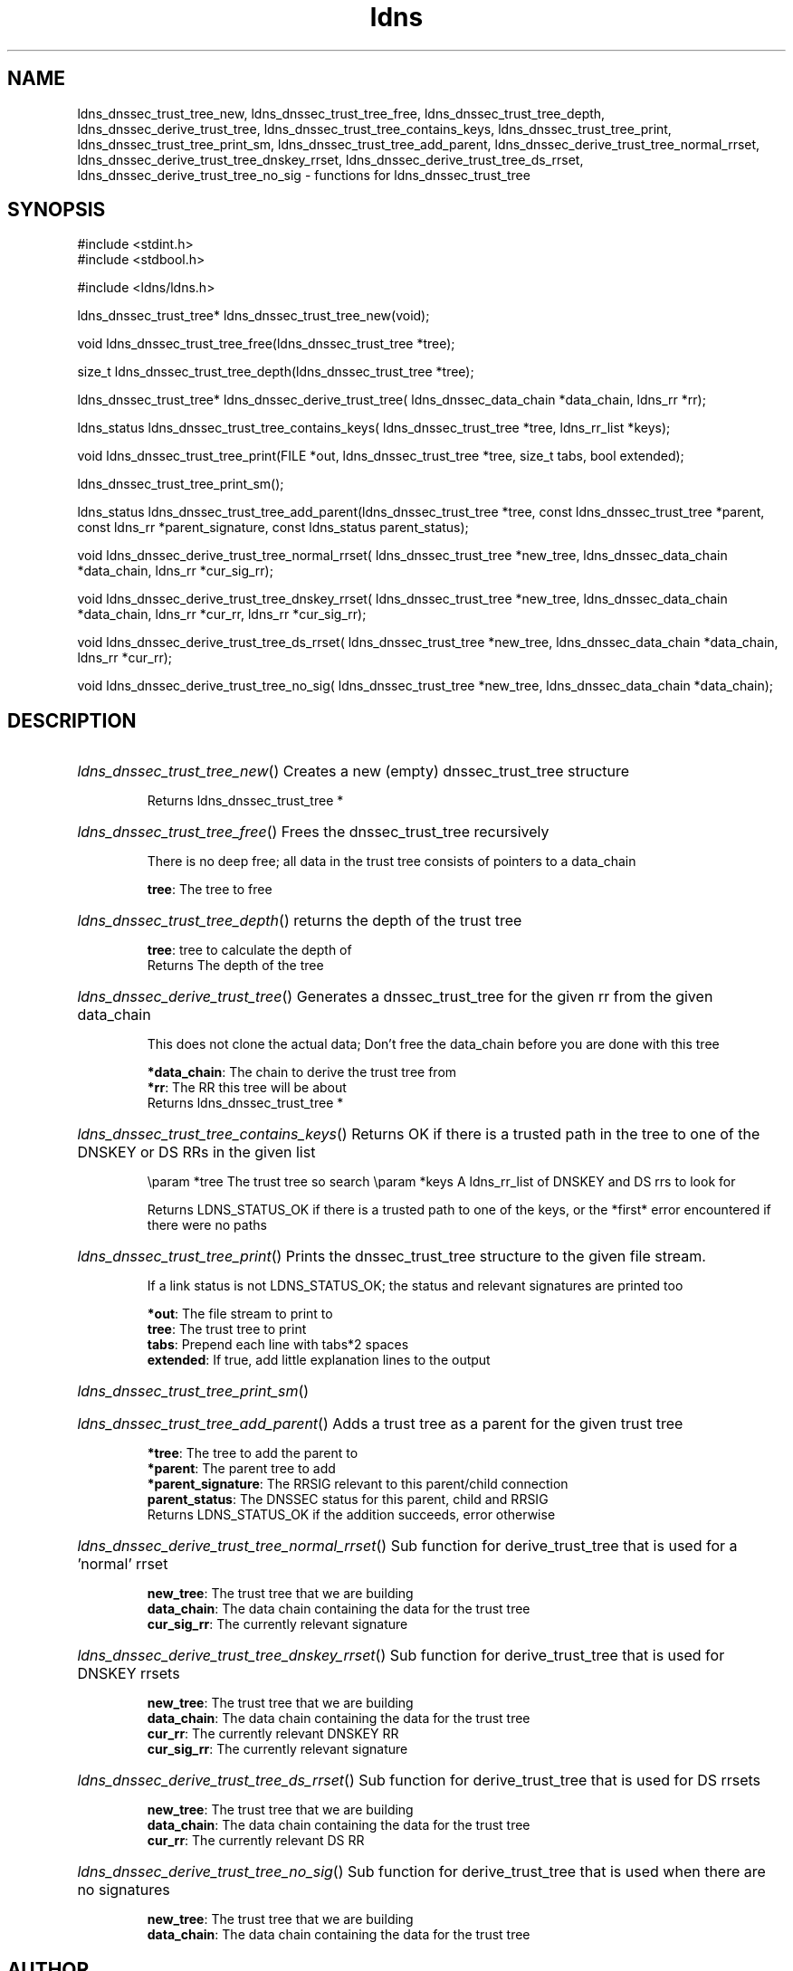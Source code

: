 .ad l
.TH ldns 3 "30 May 2006"
.SH NAME
ldns_dnssec_trust_tree_new, ldns_dnssec_trust_tree_free, ldns_dnssec_trust_tree_depth, ldns_dnssec_derive_trust_tree, ldns_dnssec_trust_tree_contains_keys, ldns_dnssec_trust_tree_print, ldns_dnssec_trust_tree_print_sm, ldns_dnssec_trust_tree_add_parent, ldns_dnssec_derive_trust_tree_normal_rrset, ldns_dnssec_derive_trust_tree_dnskey_rrset, ldns_dnssec_derive_trust_tree_ds_rrset, ldns_dnssec_derive_trust_tree_no_sig \- functions for ldns_dnssec_trust_tree

.SH SYNOPSIS
#include <stdint.h>
.br
#include <stdbool.h>
.br
.PP
#include <ldns/ldns.h>
.PP
ldns_dnssec_trust_tree* ldns_dnssec_trust_tree_new(void);
.PP
void ldns_dnssec_trust_tree_free(ldns_dnssec_trust_tree *tree);
.PP
size_t ldns_dnssec_trust_tree_depth(ldns_dnssec_trust_tree *tree);
.PP
ldns_dnssec_trust_tree* ldns_dnssec_derive_trust_tree( ldns_dnssec_data_chain *data_chain, ldns_rr *rr);
.PP
ldns_status ldns_dnssec_trust_tree_contains_keys( ldns_dnssec_trust_tree *tree, ldns_rr_list *keys);
.PP
void ldns_dnssec_trust_tree_print(FILE *out, ldns_dnssec_trust_tree *tree, size_t tabs, bool extended);
.PP
 ldns_dnssec_trust_tree_print_sm();
.PP
ldns_status ldns_dnssec_trust_tree_add_parent(ldns_dnssec_trust_tree *tree, const ldns_dnssec_trust_tree *parent, const ldns_rr *parent_signature, const ldns_status parent_status);
.PP
void ldns_dnssec_derive_trust_tree_normal_rrset( ldns_dnssec_trust_tree *new_tree, ldns_dnssec_data_chain *data_chain, ldns_rr *cur_sig_rr);
.PP
void ldns_dnssec_derive_trust_tree_dnskey_rrset( ldns_dnssec_trust_tree *new_tree, ldns_dnssec_data_chain *data_chain, ldns_rr *cur_rr, ldns_rr *cur_sig_rr);
.PP
void ldns_dnssec_derive_trust_tree_ds_rrset( ldns_dnssec_trust_tree *new_tree, ldns_dnssec_data_chain *data_chain, ldns_rr *cur_rr);
.PP
void ldns_dnssec_derive_trust_tree_no_sig( ldns_dnssec_trust_tree *new_tree, ldns_dnssec_data_chain *data_chain);
.PP

.SH DESCRIPTION
.HP
\fIldns_dnssec_trust_tree_new\fR()
Creates a new (empty) dnssec_trust_tree structure

\.br
Returns ldns_dnssec_trust_tree *
.PP
.HP
\fIldns_dnssec_trust_tree_free\fR()
Frees the dnssec_trust_tree recursively

There is no deep free; all data in the trust tree
consists of pointers to a data_chain

\.br
\fBtree\fR: The tree to free
.PP
.HP
\fIldns_dnssec_trust_tree_depth\fR()
returns the depth of the trust tree

\.br
\fBtree\fR: tree to calculate the depth of
\.br
Returns The depth of the tree
.PP
.HP
\fIldns_dnssec_derive_trust_tree\fR()
Generates a dnssec_trust_tree for the given rr from the
given data_chain

This does not clone the actual data; Don't free the
data_chain before you are done with this tree

\.br
\fB*data_chain\fR: The chain to derive the trust tree from
\.br
\fB*rr\fR: The \%RR this tree will be about
\.br
Returns ldns_dnssec_trust_tree *
.PP
.HP
\fIldns_dnssec_trust_tree_contains_keys\fR()
Returns \%OK if there is a trusted path in the tree to one of 
the \%DNSKEY or \%DS RRs in the given list

\\param *tree The trust tree so search
\\param *keys \%A ldns_rr_list of \%DNSKEY and \%DS rrs to look for

\.br
Returns \%LDNS_STATUS_OK if there is a trusted path to one of
the keys, or the *first* error encountered
if there were no paths
.PP
.HP
\fIldns_dnssec_trust_tree_print\fR()
Prints the dnssec_trust_tree structure to the given file
stream.

If a link status is not \%LDNS_STATUS_OK; the status and
relevant signatures are printed too

\.br
\fB*out\fR: The file stream to print to
\.br
\fBtree\fR: The trust tree to print
\.br
\fBtabs\fR: Prepend each line with tabs*2 spaces
\.br
\fBextended\fR: If true, add little explanation lines to the output
.PP
.HP
\fIldns_dnssec_trust_tree_print_sm\fR()
.PP
.HP
\fIldns_dnssec_trust_tree_add_parent\fR()
Adds a trust tree as a parent for the given trust tree

\.br
\fB*tree\fR: The tree to add the parent to
\.br
\fB*parent\fR: The parent tree to add
\.br
\fB*parent_signature\fR: The \%RRSIG relevant to this parent/child
connection
\.br
\fBparent_status\fR: The \%DNSSEC status for this parent, child and \%RRSIG
\.br
Returns \%LDNS_STATUS_OK if the addition succeeds, error otherwise
.PP
.HP
\fIldns_dnssec_derive_trust_tree_normal_rrset\fR()
Sub function for derive_trust_tree that is used for a 'normal' rrset

\.br
\fBnew_tree\fR: The trust tree that we are building
\.br
\fBdata_chain\fR: The data chain containing the data for the trust tree
\.br
\fBcur_sig_rr\fR: The currently relevant signature
.PP
.HP
\fIldns_dnssec_derive_trust_tree_dnskey_rrset\fR()
Sub function for derive_trust_tree that is used for \%DNSKEY rrsets

\.br
\fBnew_tree\fR: The trust tree that we are building
\.br
\fBdata_chain\fR: The data chain containing the data for the trust tree
\.br
\fBcur_rr\fR: The currently relevant \%DNSKEY \%RR
\.br
\fBcur_sig_rr\fR: The currently relevant signature
.PP
.HP
\fIldns_dnssec_derive_trust_tree_ds_rrset\fR()
Sub function for derive_trust_tree that is used for \%DS rrsets

\.br
\fBnew_tree\fR: The trust tree that we are building
\.br
\fBdata_chain\fR: The data chain containing the data for the trust tree
\.br
\fBcur_rr\fR: The currently relevant \%DS \%RR
.PP
.HP
\fIldns_dnssec_derive_trust_tree_no_sig\fR()
Sub function for derive_trust_tree that is used when there are no
signatures

\.br
\fBnew_tree\fR: The trust tree that we are building
\.br
\fBdata_chain\fR: The data chain containing the data for the trust tree
.PP
.SH AUTHOR
The ldns team at NLnet Labs.

.SH REPORTING BUGS
Please report bugs to ldns-team@nlnetlabs.nl or in 
our bugzilla at
http://www.nlnetlabs.nl/bugs/index.html

.SH COPYRIGHT
Copyright (c) 2004 - 2006 NLnet Labs.
.PP
Licensed under the BSD License. There is NO warranty; not even for
MERCHANTABILITY or
FITNESS FOR A PARTICULAR PURPOSE.

.SH SEE ALSO
\fIldns_dnssec_data_chain\fR, \fIldns_dnssec_trust_tree\fR.
And \fBperldoc Net::DNS\fR, \fBRFC1034\fR,
\fBRFC1035\fR, \fBRFC4033\fR, \fBRFC4034\fR  and \fBRFC4035\fR.
.SH REMARKS
This manpage was automatically generated from the ldns source code.
